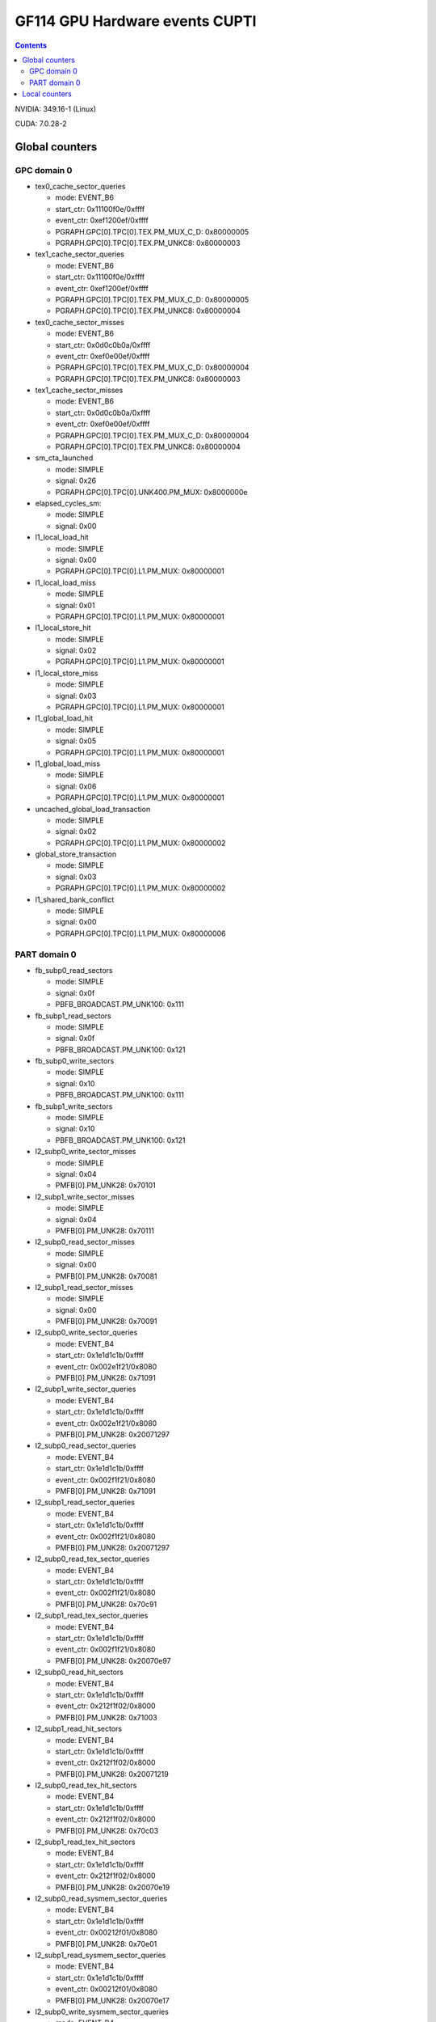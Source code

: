 .. _gf114-gpu-hw-events-cfg-cupti:

===============================
GF114 GPU Hardware events CUPTI
===============================

.. contents::

NVIDIA: 349.16-1 (Linux)

CUDA: 7.0.28-2

Global counters
===============

GPC domain 0
------------

- tex0_cache_sector_queries

  - mode: EVENT_B6
  - start_ctr: 0x11100f0e/0xffff
  - event_ctr: 0xef1200ef/0xffff
  - PGRAPH.GPC[0].TPC[0].TEX.PM_MUX_C_D: 0x80000005
  - PGRAPH.GPC[0].TPC[0].TEX.PM_UNKC8: 0x80000003

- tex1_cache_sector_queries

  - mode: EVENT_B6
  - start_ctr: 0x11100f0e/0xffff
  - event_ctr: 0xef1200ef/0xffff
  - PGRAPH.GPC[0].TPC[0].TEX.PM_MUX_C_D: 0x80000005
  - PGRAPH.GPC[0].TPC[0].TEX.PM_UNKC8: 0x80000004

- tex0_cache_sector_misses

  - mode: EVENT_B6
  - start_ctr: 0x0d0c0b0a/0xffff
  - event_ctr: 0xef0e00ef/0xffff
  - PGRAPH.GPC[0].TPC[0].TEX.PM_MUX_C_D: 0x80000004
  - PGRAPH.GPC[0].TPC[0].TEX.PM_UNKC8: 0x80000003

- tex1_cache_sector_misses

  - mode: EVENT_B6
  - start_ctr: 0x0d0c0b0a/0xffff
  - event_ctr: 0xef0e00ef/0xffff
  - PGRAPH.GPC[0].TPC[0].TEX.PM_MUX_C_D: 0x80000004
  - PGRAPH.GPC[0].TPC[0].TEX.PM_UNKC8: 0x80000004

- sm_cta_launched

  - mode: SIMPLE
  - signal: 0x26
  - PGRAPH.GPC[0].TPC[0].UNK400.PM_MUX: 0x8000000e

- elapsed_cycles_sm:

  - mode: SIMPLE
  - signal: 0x00

- l1_local_load_hit

  - mode: SIMPLE
  - signal: 0x00
  - PGRAPH.GPC[0].TPC[0].L1.PM_MUX: 0x80000001

- l1_local_load_miss

  - mode: SIMPLE
  - signal: 0x01
  - PGRAPH.GPC[0].TPC[0].L1.PM_MUX: 0x80000001

- l1_local_store_hit

  - mode: SIMPLE
  - signal: 0x02
  - PGRAPH.GPC[0].TPC[0].L1.PM_MUX: 0x80000001

- l1_local_store_miss

  - mode: SIMPLE
  - signal: 0x03
  - PGRAPH.GPC[0].TPC[0].L1.PM_MUX: 0x80000001

- l1_global_load_hit

  - mode: SIMPLE
  - signal: 0x05
  - PGRAPH.GPC[0].TPC[0].L1.PM_MUX: 0x80000001

- l1_global_load_miss

  - mode: SIMPLE
  - signal: 0x06
  - PGRAPH.GPC[0].TPC[0].L1.PM_MUX: 0x80000001

- uncached_global_load_transaction

  - mode: SIMPLE
  - signal: 0x02
  - PGRAPH.GPC[0].TPC[0].L1.PM_MUX: 0x80000002

- global_store_transaction

  - mode: SIMPLE
  - signal: 0x03
  - PGRAPH.GPC[0].TPC[0].L1.PM_MUX: 0x80000002

- l1_shared_bank_conflict

  - mode: SIMPLE
  - signal: 0x00
  - PGRAPH.GPC[0].TPC[0].L1.PM_MUX: 0x80000006

PART domain 0
-------------

- fb_subp0_read_sectors

  - mode: SIMPLE
  - signal: 0x0f
  - PBFB_BROADCAST.PM_UNK100: 0x111

- fb_subp1_read_sectors

  - mode: SIMPLE
  - signal: 0x0f
  - PBFB_BROADCAST.PM_UNK100: 0x121

- fb_subp0_write_sectors

  - mode: SIMPLE
  - signal: 0x10
  - PBFB_BROADCAST.PM_UNK100: 0x111

- fb_subp1_write_sectors

  - mode: SIMPLE
  - signal: 0x10
  - PBFB_BROADCAST.PM_UNK100: 0x121

- l2_subp0_write_sector_misses

  - mode: SIMPLE
  - signal: 0x04
  - PMFB[0].PM_UNK28: 0x70101

- l2_subp1_write_sector_misses

  - mode: SIMPLE
  - signal: 0x04
  - PMFB[0].PM_UNK28: 0x70111

- l2_subp0_read_sector_misses

  - mode: SIMPLE
  - signal: 0x00
  - PMFB[0].PM_UNK28: 0x70081

- l2_subp1_read_sector_misses

  - mode: SIMPLE
  - signal: 0x00
  - PMFB[0].PM_UNK28: 0x70091

- l2_subp0_write_sector_queries

  - mode: EVENT_B4
  - start_ctr: 0x1e1d1c1b/0xffff
  - event_ctr: 0x002e1f21/0x8080
  - PMFB[0].PM_UNK28: 0x71091

- l2_subp1_write_sector_queries

  - mode: EVENT_B4
  - start_ctr: 0x1e1d1c1b/0xffff
  - event_ctr: 0x002e1f21/0x8080
  - PMFB[0].PM_UNK28: 0x20071297

- l2_subp0_read_sector_queries

  - mode: EVENT_B4
  - start_ctr: 0x1e1d1c1b/0xffff
  - event_ctr: 0x002f1f21/0x8080
  - PMFB[0].PM_UNK28: 0x71091

- l2_subp1_read_sector_queries

  - mode: EVENT_B4
  - start_ctr: 0x1e1d1c1b/0xffff
  - event_ctr: 0x002f1f21/0x8080
  - PMFB[0].PM_UNK28: 0x20071297

- l2_subp0_read_tex_sector_queries

  - mode: EVENT_B4
  - start_ctr: 0x1e1d1c1b/0xffff
  - event_ctr: 0x002f1f21/0x8080
  - PMFB[0].PM_UNK28: 0x70c91

- l2_subp1_read_tex_sector_queries

  - mode: EVENT_B4
  - start_ctr: 0x1e1d1c1b/0xffff
  - event_ctr: 0x002f1f21/0x8080
  - PMFB[0].PM_UNK28: 0x20070e97

- l2_subp0_read_hit_sectors

  - mode: EVENT_B4
  - start_ctr: 0x1e1d1c1b/0xffff
  - event_ctr: 0x212f1f02/0x8000
  - PMFB[0].PM_UNK28: 0x71003

- l2_subp1_read_hit_sectors

  - mode: EVENT_B4
  - start_ctr: 0x1e1d1c1b/0xffff
  - event_ctr: 0x212f1f02/0x8000
  - PMFB[0].PM_UNK28: 0x20071219

- l2_subp0_read_tex_hit_sectors

  - mode: EVENT_B4
  - start_ctr: 0x1e1d1c1b/0xffff
  - event_ctr: 0x212f1f02/0x8000
  - PMFB[0].PM_UNK28: 0x70c03

- l2_subp1_read_tex_hit_sectors

  - mode: EVENT_B4
  - start_ctr: 0x1e1d1c1b/0xffff
  - event_ctr: 0x212f1f02/0x8000
  - PMFB[0].PM_UNK28: 0x20070e19

- l2_subp0_read_sysmem_sector_queries

  - mode: EVENT_B4
  - start_ctr: 0x1e1d1c1b/0xffff
  - event_ctr: 0x00212f01/0x8080
  - PMFB[0].PM_UNK28: 0x70e01

- l2_subp1_read_sysmem_sector_queries

  - mode: EVENT_B4
  - start_ctr: 0x1e1d1c1b/0xffff
  - event_ctr: 0x00212f01/0x8080
  - PMFB[0].PM_UNK28: 0x20070e17

- l2_subp0_write_sysmem_sector_queries

  - mode: EVENT_B4
  - start_ctr: 0x1e1d1c1b/0xffff
  - event_ctr: 0x00212e01/0x8080
  - PMFB[0].PM_UNK28: 0x70e01

- l2_subp1_write_sysmem_sector_queries

  - mode: EVENT_B4
  - start_ctr: 0x1e1d1c1b/0xffff
  - event_ctr: 0x00212e01/0x8080
  - PMFB[0].PM_UNK28: 0x20070e17

- l2_subp0_total_read_sector_queries

  - mode: EVENT_B4
  - start_ctr: 0x1e1d1c1b/0xffff
  - event_ctr: 0x0000212f/0x8888
  - PMFB[0].PM_UNK28: 0x70e11

- l2_subp1_total_read_sector_queries

  - mode: EVENT_B4
  - start_ctr: 0x1e1d1c1b/0xffff
  - event_ctr: 0x0000212f/0x8888
  - PMFB[0].PM_UNK28: 0x20070e17

- l2_subp0_total_write_sector_queries

  - mode: EVENT_B4
  - start_ctr: 0x1e1d1c1b/0xffff
  - event_ctr: 0x0000212e/0x8888
  - PMFB[0].PM_UNK28: 0x70e11

- l2_subp1_total_write_sector_queries

  - mode: EVENT_B4
  - start_ctr: 0x1e1d1c1b/0xffff
  - event_ctr: 0x0000212e/0x8888
  - PMFB[0].PM_UNK28: 0x20070e17

Local counters
==============

See gf100!
